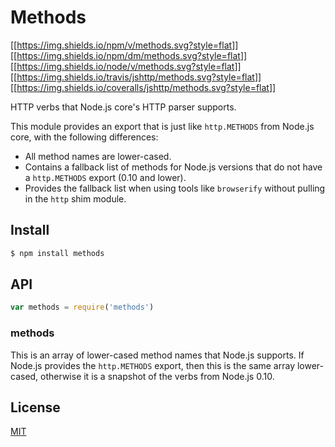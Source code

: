 * Methods
:PROPERTIES:
:CUSTOM_ID: methods
:END:
[[https://npmjs.org/package/methods][[[https://img.shields.io/npm/v/methods.svg?style=flat]]]]
[[https://npmjs.org/package/methods][[[https://img.shields.io/npm/dm/methods.svg?style=flat]]]]
[[https://nodejs.org/en/download/][[[https://img.shields.io/node/v/methods.svg?style=flat]]]]
[[https://travis-ci.org/jshttp/methods][[[https://img.shields.io/travis/jshttp/methods.svg?style=flat]]]]
[[https://coveralls.io/r/jshttp/methods?branch=master][[[https://img.shields.io/coveralls/jshttp/methods.svg?style=flat]]]]

HTTP verbs that Node.js core's HTTP parser supports.

This module provides an export that is just like =http.METHODS= from
Node.js core, with the following differences:

- All method names are lower-cased.
- Contains a fallback list of methods for Node.js versions that do not
  have a =http.METHODS= export (0.10 and lower).
- Provides the fallback list when using tools like =browserify= without
  pulling in the =http= shim module.

** Install
:PROPERTIES:
:CUSTOM_ID: install
:END:
#+begin_src sh
$ npm install methods
#+end_src

** API
:PROPERTIES:
:CUSTOM_ID: api
:END:
#+begin_src js
var methods = require('methods')
#+end_src

*** methods
:PROPERTIES:
:CUSTOM_ID: methods-1
:END:
This is an array of lower-cased method names that Node.js supports. If
Node.js provides the =http.METHODS= export, then this is the same array
lower-cased, otherwise it is a snapshot of the verbs from Node.js 0.10.

** License
:PROPERTIES:
:CUSTOM_ID: license
:END:
[[file:LICENSE][MIT]]
